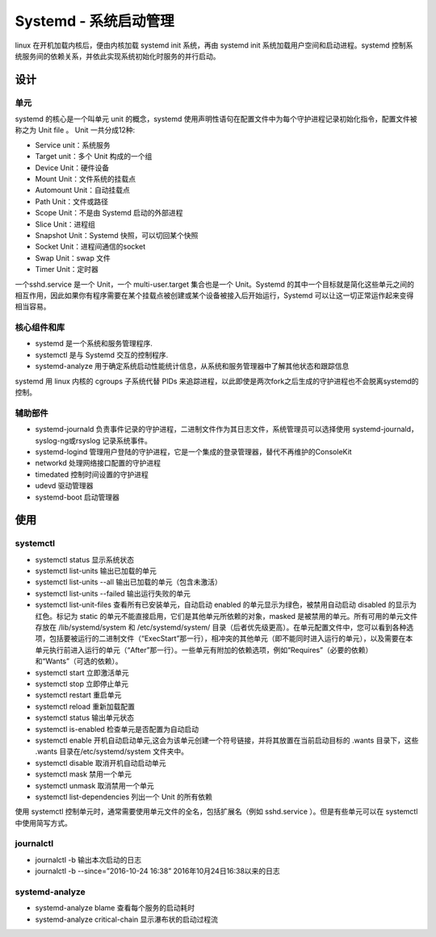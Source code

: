 .. index:: Systemd

Systemd - 系统启动管理
======================

linux 在开机加载内核后，便由内核加载 systemd init 系统，再由 systemd
init 系统加载用户空间和启动进程。systemd
控制系统服务间的依赖关系，并依此实现系统初始化时服务的并行启动。

设计
----

单元
^^^^

systemd 的核心是一个叫单元 unit 的概念，systemd
使用声明性语句在配置文件中为每个守护进程记录初始化指令，配置文件被称之为
Unit file 。 Unit 一共分成12种:

- Service unit：系统服务
- Target unit：多个 Unit 构成的一个组
- Device Unit：硬件设备
- Mount Unit：文件系统的挂载点
- Automount Unit：自动挂载点
- Path Unit：文件或路径
- Scope Unit：不是由 Systemd 启动的外部进程
- Slice Unit：进程组
- Snapshot Unit：Systemd 快照，可以切回某个快照
- Socket Unit：进程间通信的socket
- Swap Unit：swap 文件
- Timer Unit：定时器

一个sshd.service 是一个 Unit，一个 multi-user.target 集合也是一个
Unit。Systemd
的其中一个目标就是简化这些单元之间的相互作用，因此如果你有程序需要在某个挂载点被创建或某个设备被接入后开始运行，Systemd
可以让这一切正常运作起来变得相当容易。

核心组件和库
^^^^^^^^^^^^

-  systemd 是一个系统和服务管理程序.
-  systemctl 是与 Systemd 交互的控制程序.
-  systemd-analyze
   用于确定系统启动性能统计信息，从系统和服务管理器中了解其他状态和跟踪信息

systemd 用 linux 内核的 cgroups 子系统代替 PIDs
来追踪进程，以此即使是两次fork之后生成的守护进程也不会脱离systemd的控制。

辅助部件
^^^^^^^^

-  systemd-journald
   负责事件记录的守护进程，二进制文件作为其日志文件，系统管理员可以选择使用
   systemd-journald，syslog-ng或rsyslog 记录系统事件。
-  systemd-logind
   管理用户登陆的守护进程，它是一个集成的登录管理器，替代不再维护的ConsoleKit
-  networkd 处理网络接口配置的守护进程
-  timedated 控制时间设置的守护进程
-  udevd 驱动管理器
-  systemd-boot 启动管理器

使用
----

systemctl
^^^^^^^^^^

-  systemctl status 显示系统状态
-  systemctl list-units 输出已加载的单元
-  systemctl list-units --all 输出已加载的单元（包含未激活）
-  systemctl list-units --failed 输出运行失败的单元
-  systemctl list-unit-files 查看所有已安装单元，自动启动 enabled
   的单元显示为绿色，被禁用自动启动 disabled 的显示为红色。标记为 static
   的单元不能直接启用，它们是其他单元所依赖的对象，masked
   是被禁用的单元。所有可用的单元文件存放在 /lib/systemd/system 和
   /etc/systemd/system/
   目录（后者优先级更高）。在单元配置文件中，您可以看到各种选项，包括要被运行的二进制文件（“ExecStart”那一行），相冲突的其他单元（即不能同时进入运行的单元），以及需要在本单元执行前进入运行的单元（“After”那一行）。一些单元有附加的依赖选项，例如“Requires”（必要的依赖）和“Wants”（可选的依赖）。
-  systemctl start 立即激活单元
-  systemctl stop 立即停止单元
-  systemctl restart 重启单元
-  systemctl reload 重新加载配置
-  systemctl status 输出单元状态
-  systemctl is-enabled 检查单元是否配置为自动启动
-  systemctl enable
   开机自动启动单元,这会为该单元创建一个符号链接，并将其放置在当前启动目标的
   .wants 目录下，这些 .wants 目录在/etc/systemd/system 文件夹中。
-  systemctl disable 取消开机自动启动单元
-  systemctl mask 禁用一个单元
-  systemctl unmask 取消禁用一个单元
-  systemctl list-dependencies 列出一个 Unit 的所有依赖

使用 systemctl 控制单元时，通常需要使用单元文件的全名，包括扩展名（例如
sshd.service ）。但是有些单元可以在 systemctl 中使用简写方式。

journalctl
^^^^^^^^^^^^

-  journalctl -b 输出本次启动的日志
-  journalctl -b --since=”2016-10-24 16:38”
   2016年10月24日16:38以来的日志

systemd-analyze
^^^^^^^^^^^^^^^^

-  systemd-analyze blame 查看每个服务的启动耗时
-  systemd-analyze critical-chain 显示瀑布状的启动过程流
